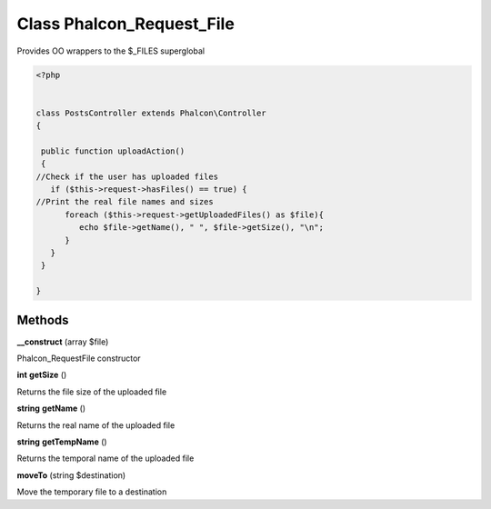 Class **Phalcon_Request_File**
==============================

Provides OO wrappers to the $_FILES superglobal  

.. code-block:: php

    <?php

    
    class PostsController extends Phalcon\Controller
    {
    
     public function uploadAction()
     {
    //Check if the user has uploaded files
       if ($this->request->hasFiles() == true) {
    //Print the real file names and sizes
          foreach ($this->request->getUploadedFiles() as $file){
             echo $file->getName(), " ", $file->getSize(), "\n";
          }
       }
     }
    
    }

Methods
---------

**__construct** (array $file)

Phalcon_Request\File constructor

**int** **getSize** ()

Returns the file size of the uploaded file

**string** **getName** ()

Returns the real name of the uploaded file

**string** **getTempName** ()

Returns the temporal name of the uploaded file

**moveTo** (string $destination)

Move the temporary file to a destination

